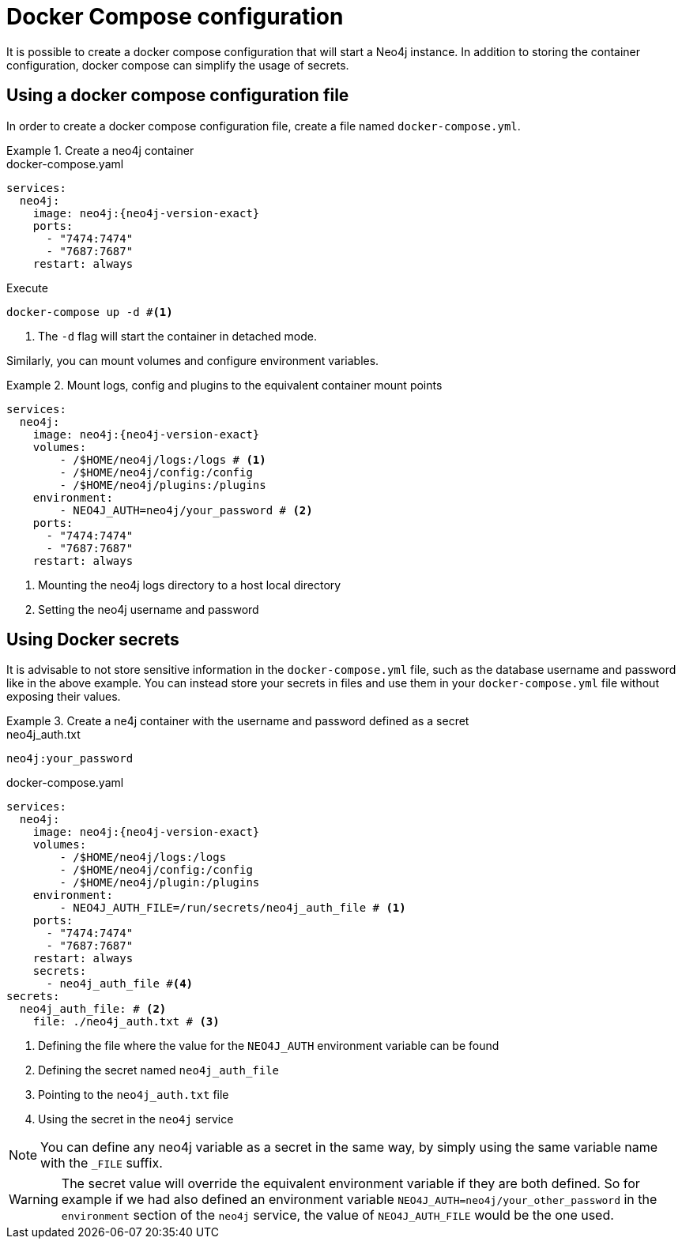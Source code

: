 :description: Running Docker Using Docker Compose
[[docker-compose-neo4j-configuration]]
= Docker Compose configuration

It is possible to create a docker compose configuration that will start a Neo4j instance.
In addition to storing the container configuration, docker compose can simplify the usage of secrets.

[[docker-image]]
== Using a docker compose configuration file

In order to create a docker compose configuration file, create a file named `docker-compose.yml`.

.Create a neo4j container
====
.docker-compose.yaml
[source,yaml,subs="attributes+,+macros"]
----
services:
  neo4j:
    image: neo4j:{neo4j-version-exact}
    ports:
      - "7474:7474"
      - "7687:7687"
    restart: always
----
.Execute
[source,shell,subs="attributes+,+macros"]
----
docker-compose up -d #<1>
----
<1> The `-d` flag will start the container in detached mode.
====

Similarly, you can mount volumes and configure environment variables.

.Mount logs, config and plugins to the equivalent container mount points
====
[source,yaml,subs="attributes+,+macros"]
----
services:
  neo4j:
    image: neo4j:{neo4j-version-exact}
    volumes:
        - /$HOME/neo4j/logs:/logs # <1>
        - /$HOME/neo4j/config:/config
        - /$HOME/neo4j/plugins:/plugins
    environment:
        - NEO4J_AUTH=neo4j/your_password # <2>
    ports:
      - "7474:7474"
      - "7687:7687"
    restart: always
----
<1> Mounting the neo4j logs directory to a host local directory
<2> Setting the neo4j username and password
====

[[docker-secrets]]
== Using Docker secrets

It is advisable to not store sensitive information in the `docker-compose.yml` file, such as the database username and password like in the above example.
You can instead store your secrets in files and use them in your `docker-compose.yml` file without exposing their values.

.Create a ne4j container with the username and password defined as a secret
====
.neo4j_auth.txt
[source,text,subs="attributes"]
----
neo4j:your_password
----
.docker-compose.yaml
[source,yaml,subs="attributes+,+macros"]
----
services:
  neo4j:
    image: neo4j:{neo4j-version-exact}
    volumes:
        - /$HOME/neo4j/logs:/logs
        - /$HOME/neo4j/config:/config
        - /$HOME/neo4j/plugin:/plugins
    environment:
        - NEO4J_AUTH_FILE=/run/secrets/neo4j_auth_file # <1>
    ports:
      - "7474:7474"
      - "7687:7687"
    restart: always
    secrets:
      - neo4j_auth_file #<4>
secrets:
  neo4j_auth_file: # <2>
    file: ./neo4j_auth.txt # <3>
----
<1> Defining the file where the value for the `NEO4J_AUTH` environment variable can be found
<2> Defining the secret named `neo4j_auth_file`
<3> Pointing to the `neo4j_auth.txt` file
<4> Using the secret in the `neo4j` service
====

[NOTE]
====
You can define any neo4j variable as a secret in the same way, by simply using the same variable name with the `_FILE` suffix.
====
[WARNING]
====
The secret value will override the equivalent environment variable if they are both defined.
So for example if we had also defined an environment variable `NEO4J_AUTH=neo4j/your_other_password` in the `environment` section of the `neo4j` service, the value of `NEO4J_AUTH_FILE` would be the one used.
====